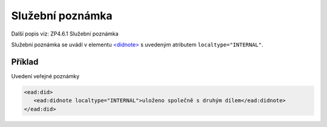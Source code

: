 .. _ead_item_types_poznamka_sluzebni:

===================================================
Služební poznámka
===================================================

Další popis viz: ZP4.6.1 Služební poznámka

Služební poznámka se uvádí v elementu 
`<didnote> <http://www.loc.gov/ead/EAD3taglib/EAD3.html#elem-didnote>`_
s uvedeným atributem ``localtype="INTERNAL"``. 

Příklad
===========

Uvedení veřejné poznámky


.. code-block:: xml

   <ead:did>
      <ead:didnote localtype="INTERNAL">uloženo společně s druhým dílem</ead:didnote>
   </ead:did>
